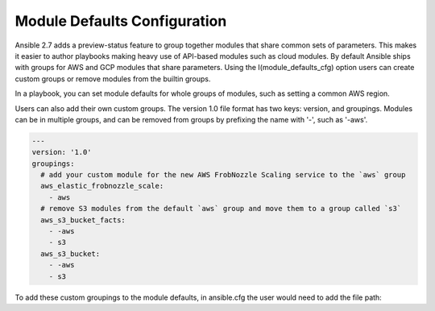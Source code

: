 .. _module_defaults_config:

Module Defaults Configuration
=============================

Ansible 2.7 adds a preview-status feature to group together modules that share common sets of parameters. This makes
it easier to author playbooks making heavy use of API-based modules such as cloud modules. By default Ansible ships
with groups for AWS and GCP modules that share parameters. Using the I(module_defaults_cfg) option users can create
custom groups or remove modules from the builtin groups.

In a playbook, you can set module defaults for whole groups of modules, such as setting a common AWS region.

.. code-block:: YAML
    # example_play.yml
    - hosts: localhost
      module_defaults:
        group/aws:
          region: us-west-2
      tasks:
      - aws_s3_bucket_facts:
      # now the region is shared between both facts modules
      - ec2_ami_facts:
          filters:
            name: RHEL*7.5*

Users can also add their own custom groups. The version 1.0 file format has two keys: version, and groupings.
Modules can be in multiple groups, and can be removed from groups by prefixing the name with '-', such as '-aws'.

.. code-block:: YAML

    ---
    version: '1.0'
    groupings:
      # add your custom module for the new AWS FrobNozzle Scaling service to the `aws` group
      aws_elastic_frobnozzle_scale:
        - aws
      # remove S3 modules from the default `aws` group and move them to a group called `s3`
      aws_s3_bucket_facts:
        - -aws
        - s3
      aws_s3_bucket:
        - -aws
        - s3

To add these custom groupings to the module defaults, in ansible.cfg the user would need to add the file path:

.. code-block:: INI
    [defaults]
    module_defaults_cfg = my_custom_defaults.yml
